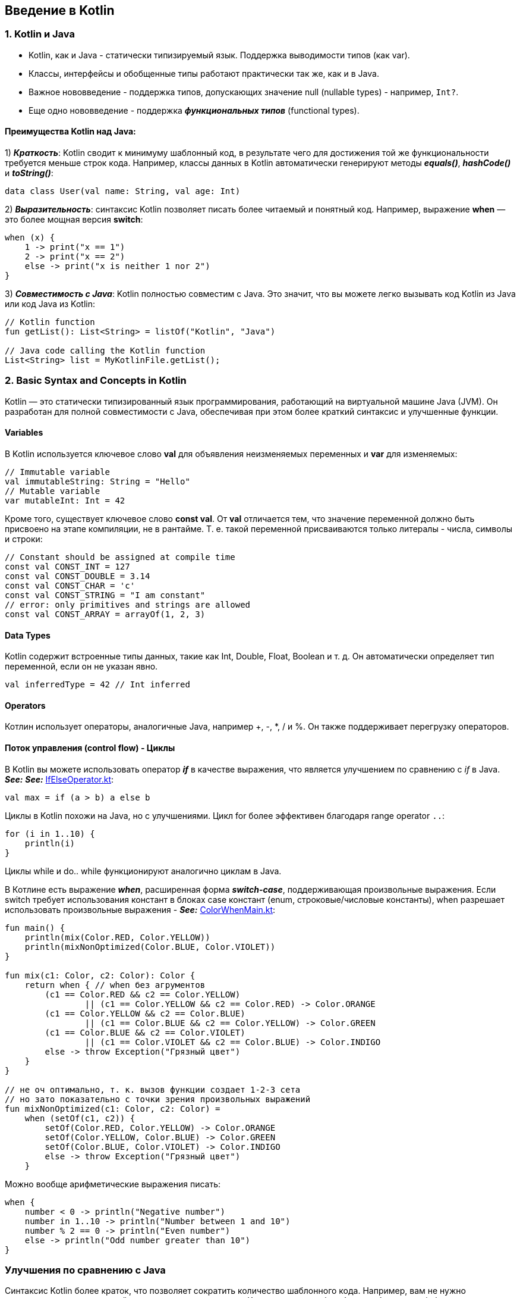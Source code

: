 == Введение в Kotlin

=== 1. Kotlin и Java

- Kotlin, как и Java - статически типизируемый язык. Поддержка выводимости типов (как var).
- Классы, интерфейсы и обобщенные типы работают практически так же, как и в Java.
- Важное нововведение - поддержка типов, допускающих значение null (nullable types) - например, `Int?`.
- Еще одно нововведение - поддержка *_функциональных типов_* (functional types).

==== Преимущества Kotlin над Java:

1) *_Краткость_*: Kotlin сводит к минимуму шаблонный код, в результате чего для достижения той же функциональности требуется меньше строк кода. Например, классы данных в Kotlin автоматически генерируют методы *_equals()_*, *_hashCode()_* и *_toString()_*:
[source, kotlin]
----
data class User(val name: String, val age: Int)
----

2) *_Выразительность_*: синтаксис Kotlin позволяет писать более читаемый и понятный код. Например, выражение *when* — это более мощная версия *switch*:
[source, kotlin]
----
when (x) {
    1 -> print("x == 1")
    2 -> print("x == 2")
    else -> print("x is neither 1 nor 2")
}
----

3) *_Совместимость с Java_*: Kotlin полностью совместим с Java. Это значит, что вы можете легко вызывать код Kotlin из Java или код Java из Kotlin:

[source, kotlin]
----
// Kotlin function
fun getList(): List<String> = listOf("Kotlin", "Java")

// Java code calling the Kotlin function
List<String> list = MyKotlinFile.getList();
----

=== 2. Basic Syntax and Concepts in Kotlin

Kotlin — это статически типизированный язык программирования, работающий на виртуальной машине Java (JVM). Он разработан для полной совместимости с Java, обеспечивая при этом более краткий синтаксис и улучшенные функции.

==== Variables

В Kotlin используется ключевое слово *val* для объявления неизменяемых переменных и *var* для изменяемых:
[source, kotlin]
----
// Immutable variable
val immutableString: String = "Hello"
// Mutable variable
var mutableInt: Int = 42
----

Кроме того, существует ключевое слово *const val*. От *val* отличается тем, что значение переменной должно быть присвоено на этапе компиляции, не в рантайме. Т. е. такой переменной присваиваются только литералы - числа, символы и строки:

[source, kotlin]
----
// Constant should be assigned at compile time
const val CONST_INT = 127
const val CONST_DOUBLE = 3.14
const val CONST_CHAR = 'c'
const val CONST_STRING = "I am constant"
// error: only primitives and strings are allowed
const val CONST_ARRAY = arrayOf(1, 2, 3)
----

==== Data Types

Kotlin содержит встроенные типы данных, такие как Int, Double, Float, Boolean и т. д. Он автоматически определяет тип переменной, если он не указан явно.
[source, kotlin]
----
val inferredType = 42 // Int inferred
----

==== Operators

Котлин использует операторы, аналогичные Java, например +, -, *, / и %. Он также поддерживает перегрузку операторов.

==== Поток управления (control flow) - Циклы

В Kotlin вы можете использовать оператор *_if_* в качестве выражения, что является улучшением по сравнению с _if_ в Java. *_See:_* *_See:_* link:../../kotlin-basics/src/main/kotlin/common/cs004_if_else_operator/IfElseOperator.kt[IfElseOperator.kt]:
[source, kotlin]
----
val max = if (a > b) a else b
----

Циклы в Kotlin похожи на Java, но с улучшениями. Цикл for более эффективен благодаря range operator `..`:
[source, kotlin]
----
for (i in 1..10) {
    println(i)
}
----
Циклы while и do.. while функционируют аналогично циклам в Java.

В Котлине есть выражение *_when_*, расширенная форма *_switch-case_*, поддерживающая произвольные выражения. Если switch требует использования констант в блоках case констант (enum, строковые/числовые константы), when разрешает использовать произвольные выражения - *_See:_* link:../../kotlin-basics/src/main/kotlin/common/cs001/ColorWhenMain.kt[ColorWhenMain.kt]:
[source, kotlin]
----
fun main() {
    println(mix(Color.RED, Color.YELLOW))
    println(mixNonOptimized(Color.BLUE, Color.VIOLET))
}

fun mix(c1: Color, c2: Color): Color {
    return when { // when без агрументов
        (c1 == Color.RED && c2 == Color.YELLOW)
                || (c1 == Color.YELLOW && c2 == Color.RED) -> Color.ORANGE
        (c1 == Color.YELLOW && c2 == Color.BLUE)
                || (c1 == Color.BLUE && c2 == Color.YELLOW) -> Color.GREEN
        (c1 == Color.BLUE && c2 == Color.VIOLET)
                || (c1 == Color.VIOLET && c2 == Color.BLUE) -> Color.INDIGO
        else -> throw Exception("Грязный цвет")
    }
}

// не оч оптимально, т. к. вызов функции создает 1-2-3 сета
// но зато показательно с точки зрения произвольных выражений
fun mixNonOptimized(c1: Color, c2: Color) =
    when (setOf(c1, c2)) {
        setOf(Color.RED, Color.YELLOW) -> Color.ORANGE
        setOf(Color.YELLOW, Color.BLUE) -> Color.GREEN
        setOf(Color.BLUE, Color.VIOLET) -> Color.INDIGO
        else -> throw Exception("Грязный цвет")
    }
----

Можно вообще арифметические выражения писать:
[source, kotlin]
----
when {
    number < 0 -> println("Negative number")
    number in 1..10 -> println("Number between 1 and 10")
    number % 2 == 0 -> println("Even number")
    else -> println("Odd number greater than 10")
}
----

=== Улучшения по сравнению с Java

Синтаксис Kotlin более краток, что позволяет сократить количество шаблонного кода. Например, вам не нужно использовать точку с запятой в конце каждого оператора. Ключевое слово when более гибко, чем switch-case, а выражение if в Котлине можно использовать в качестве выражения, что устраняет необходимость в тернарном операторе. Важная фича - безопасность типов, допускающих null. Это позволяет избавиться от проверок на null и многих случаев NPE.